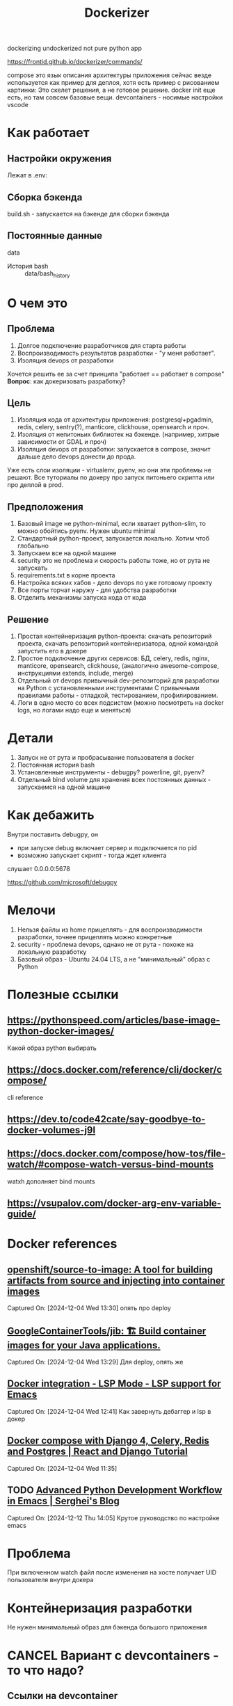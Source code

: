 #+title: Dockerizer

dockerizing undockerized not pure python app

https://frontid.github.io/dockerizer/commands/

compose это язык описания архитектуры приложения
сейчас везде используется как пример для деплоя, хотя есть пример с рисованием картинки:
Это скелет решения, а не готовое решение.
docker init еще есть, но там совсем базовые вещи.
devcontainers - носимые настройки vscode
* Как работает
** Настройки окружения
Лежат в .env:

** Сборка бэкенда
build.sh - запускается на бэкенде для сборки бэкенда
** Постоянные данные
data
 * История bash :: data/bash_history
* О чем это
** Проблема
1. Долгое подключение разработчиков для старта работы
2. Воспроизводимость результатов разработки - "у меня работает".
3. Изоляция devops от разработки

Хочется решить ее за счет принципа "работает == работает в compose"
*Вопрос*: как докеризовать разработку?
** Цель
1. Изоляция кода от архитектуры приложения: postgresql+pgadmin, redis, celery, sentry(?), manticore, clickhouse, opensearch и проч.
2. Изоляция от непитоньих библиотек на бэкенде. (например, хитрые зависимости от GDAL и проч)
3. Изоляция devops от разработки: запускается в compose, значит дальше дело devops донести до прода.
Уже есть слои изоляции - virtualenv, pyenv, но они эти проблемы не решают.
Все туториалы по докеру про запуск питоньего скрипта или про деплой в prod.
** Предположения
0. Базовый image не python-minimal, если хватает python-slim, то можно обойтись pyenv. Нужен ubuntu minimal
1. Стандартный python-проект, запускается локально. Хотим чтоб глобально
2. Запускаем все на одной машине
3. security это не проблема и скорость работы тоже, но от рута не запускать
4. requirements.txt в корне проекта
5. Настройка всяких хабов - дело devops по уже готовому проекту
6. Все порты торчат наружу - для удобства разработки
7. Отделить механизмы запуска кода от кода
** Решение
1. Простая контейнеризация python-проекта: скачать репозиторий проекта, скачать репозиторий контейнеризатора, одной командой запустить его в докере
2. Простое подключение других сервисов: БД, celery, redis, nginx, manticore, opensearch, clickhouse,
   (аналогично awesome-compose, инструкциями extends, include, merge)
3. Отдельный от devops привычный dev-репозиторий для разработки на Python с установленными инструментами
   С привычными правилами работы - отладкой, тестированием, профилированием.
4. Логи в одно место со всех подсистем (можно посмотреть на docker logs, но логами надо еще и меняться)
* Детали
1. Запуск не от рута и пробрасывание пользователя в docker
2. Постоянная история bash
3. Установленные инструменты - debugpy? powerline, git, pyenv?
4. Отдельный bind volume для хранения всех постоянных данных - запускаемся на одной машине
* Как дебажить
Внутри поставить debugpy, он
- при запуске debug включает сервер и подключается по pid
- возможно запускает скрипт - тогда ждет клиента
слушает 0.0.0.0:5678

https://github.com/microsoft/debugpy
* Мелочи
5. Нельзя файлы из home прицеплять - для воспроизводимости разработки, точнее прицеплять можно конкретные
6. security - проблема devops, однако не от рута - похоже на локальную разработку
7. Базовый образ - Ubuntu 24.04 LTS, а не "минимальный" образ с Python
* Полезные ссылки
** https://pythonspeed.com/articles/base-image-python-docker-images/
Какой образ python выбирать
** https://docs.docker.com/reference/cli/docker/compose/
cli reference
** https://dev.to/code42cate/say-goodbye-to-docker-volumes-j9l
** https://docs.docker.com/compose/how-tos/file-watch/#compose-watch-versus-bind-mounts
watxh дополняет bind mounts
** https://vsupalov.com/docker-arg-env-variable-guide/
* Docker references
** [[https://github.com/openshift/source-to-image][openshift/source-to-image: A tool for building artifacts from source and injecting into container images]]
Captured On: [2024-12-04 Wed 13:30]
опять про deploy
** [[https://github.com/GoogleContainerTools/jib][GoogleContainerTools/jib: 🏗 Build container images for your Java applications.]]
Captured On: [2024-12-04 Wed 13:29]
Для deploy, опять же
** [[https://emacs-lsp.github.io/lsp-mode/tutorials/docker-integration/][Docker integration - LSP Mode - LSP support for Emacs]]
Captured On: [2024-12-04 Wed 12:41]
Как завернуть дебаггер и lsp в докер
** [[https://saasitive.com/tutorial/django-celery-redis-postgres-docker-compose/][Docker compose with Django 4, Celery, Redis and Postgres | React and Django Tutorial]]
Captured On: [2024-12-04 Wed 11:35]
** TODO [[https://blog.serghei.pl/posts/emacs-python-ide/][Advanced Python Development Workflow in Emacs | Serghei's Blog]]
:LOGBOOK:
- State "TODO"       from              [2024-12-13 Fri 11:44]
:END:
Captured On: [2024-12-12 Thu 14:05]
Крутое руководство по настройке emacs

* Проблема
При включенном watch файл после изменения на хосте получает UID пользователя внутри докера
* Контейнеризация разработки
Не нужен минимальный образ для бэкенда большого приложения

* CANCEL Вариант с devcontainers - то что надо?
** Ссылки на devcontainer
https://github.com/nohzafk/devcontainer-cli-port-forwarder
https://github.com/nohzafk/devcontainer-feature-emacs-lsp-bridge?tab=readme-ov-file
https://github.com/nohzafk/emacs-devcontainer?tab=readme-ov-file
https://github.com/manateelazycat/lsp-bridge?tab=readme-ov-file
** Итого:
1. dev containers это носимые настройки  vscode
2. в докере появились похожие настройки для сборки в новых версиях
3. devfile умер

